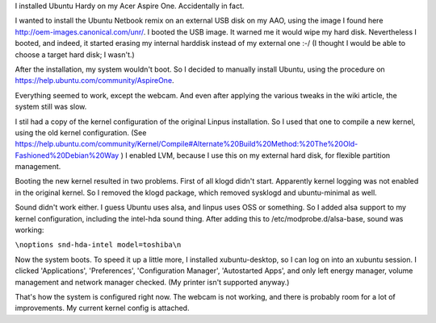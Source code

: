 .. title: Ubuntu Hardy on my Acer Aspire One
.. slug: node-15
.. date: 2008-12-02 21:00:39
.. tags: linux,aspireone
.. link:
.. description: 
.. type: text

I installed Ubuntu Hardy on my Acer Aspire One. Accidentally in
fact.

I wanted to install the Ubuntu Netbook remix on an external
USB disk on my AAO, using the image I found here
http://oem-images.canonical.com/unr/. I booted the USB image. It warned
me it would wipe my hard disk. Nevertheless I booted, and indeed, it
started erasing my internal harddisk instead of my external one :-/ (I
thought I would be able to choose a target hard disk; I
wasn't.)

After the installation, my system wouldn't boot. So I
decided to manually install Ubuntu, using the procedure on
https://help.ubuntu.com/community/AspireOne.

Everything seemed to
work, except the webcam. And even after applying the various tweaks in
the wiki article, the system still was slow.

I stil had a copy of
the kernel configuration of the original Linpus installation. So I used
that one to compile a new kernel, using the old kernel configuration.
(See
https://help.ubuntu.com/community/Kernel/Compile#Alternate%20Build%20Method:%20The%20Old-Fashioned%20Debian%20Way
) I enabled LVM, because I use this on my external hard disk, for
flexible partition management.

Booting the new kernel resulted in
two problems. First of all klogd didn't start. Apparently kernel logging
was not enabled in the original kernel. So I removed the klogd package,
which removed sysklogd and ubuntu-minimal as well.

Sound didn't
work either. I guess Ubuntu uses alsa, and linpus uses OSS or something.
So I added alsa support to my kernel configuration, including the
intel-hda sound thing. After adding this to /etc/modprobe.d/alsa-base,
sound was
working:

\ ``\noptions snd-hda-intel model=toshiba\n``

Now the
system boots. To speed it up a little more, I installed xubuntu-desktop,
so I can log on into an xubuntu session. I clicked 'Applications',
'Preferences', 'Configuration Manager', 'Autostarted Apps', and only
left energy manager, volume management and network manager checked. (My
printer isn't supported anyway.)

That's how the system is
configured right now. The webcam is not working, and there is probably
room for a lot of improvements. My current kernel config is attached.

